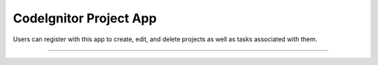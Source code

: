 ###################
CodeIgnitor Project App
###################

Users can register with this app to create, edit, and delete projects as well as tasks associated with them.


*******

